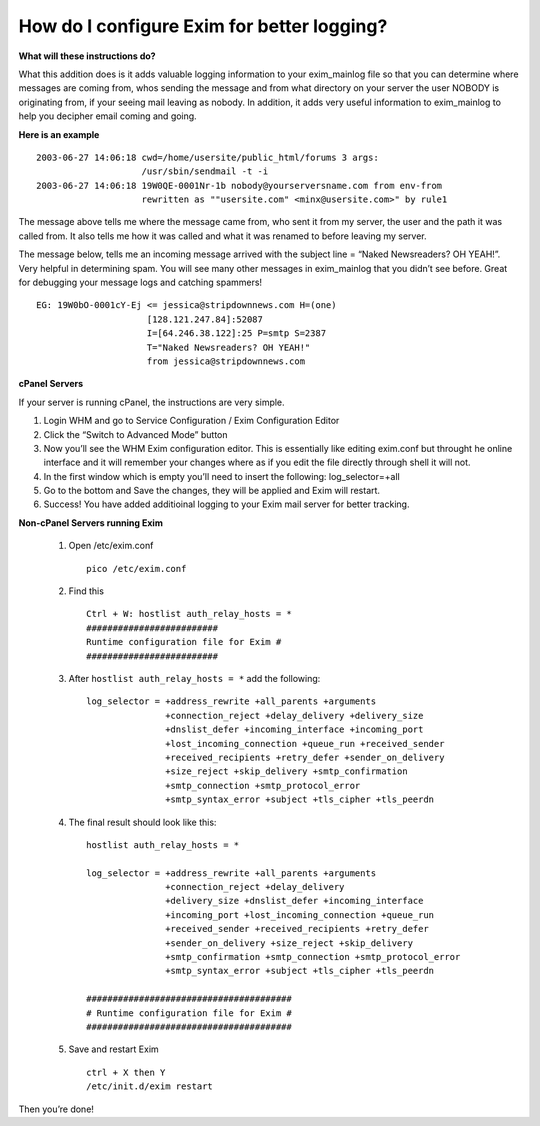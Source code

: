 How do I configure Exim for better logging?
===========================================

**What will these instructions do?**


What this addition does is it adds valuable logging information to your
exim_mainlog file so that you can determine where messages are coming from,
whos sending the message and from what directory on your server the user NOBODY
is originating from, if your seeing mail leaving as nobody. In addition, it
adds very useful information to exim_mainlog to help you decipher email coming
and going.

**Here is an example**

::

 2003-06-27 14:06:18 cwd=/home/usersite/public_html/forums 3 args:
                     /usr/sbin/sendmail -t -i
 2003-06-27 14:06:18 19W0QE-0001Nr-1b nobody@yourserversname.com from env-from
                     rewritten as ""usersite.com" <minx@usersite.com>" by rule1

The message above tells me where the message came from, who sent it from my
server, the user and the path it was called from. It also tells me how it was
called and what it was renamed to before leaving my server.

The message below, tells me an incoming message arrived with the subject line
= “Naked Newsreaders? OH YEAH!”. Very helpful in determining spam. You will see
many other messages in exim_mainlog that you didn’t see before. Great for
debugging your message logs and catching spammers!

::

 EG: 19W0bO-0001cY-Ej <= jessica@stripdownnews.com H=(one)
                      [128.121.247.84]:52087
                      I=[64.246.38.122]:25 P=smtp S=2387
                      T="Naked Newsreaders? OH YEAH!"
                      from jessica@stripdownnews.com

**cPanel Servers**

If your server is running cPanel, the instructions are very simple.

1. Login WHM and go to Service Configuration / Exim Configuration Editor
2. Click the “Switch to Advanced Mode” button
3. Now you’ll see the WHM Exim configuration editor. This is essentially like
   editing exim.conf but throught he online interface and it
   will remember your changes where as if you edit the file directly through
   shell it will not.
4. In the first window which is empty you’ll need to insert the following:
   log_selector=+all
5. Go to the bottom and Save the changes, they will be applied and Exim will
   restart.
6. Success! You have added additioinal logging to your Exim mail server for
   better tracking.

**Non-cPanel Servers running Exim**

    1. Open /etc/exim.conf
       ::

        pico /etc/exim.conf

    2. Find this
       ::

        Ctrl + W: hostlist auth_relay_hosts = *
        #########################
        Runtime configuration file for Exim #
        #########################

    3. After ``hostlist auth_relay_hosts = *`` add the following:
       ::

        log_selector = +address_rewrite +all_parents +arguments
                       +connection_reject +delay_delivery +delivery_size
                       +dnslist_defer +incoming_interface +incoming_port
                       +lost_incoming_connection +queue_run +received_sender
                       +received_recipients +retry_defer +sender_on_delivery
                       +size_reject +skip_delivery +smtp_confirmation
                       +smtp_connection +smtp_protocol_error
                       +smtp_syntax_error +subject +tls_cipher +tls_peerdn

    4. The final result should look like this:
       ::

        hostlist auth_relay_hosts = *

        log_selector = +address_rewrite +all_parents +arguments
                       +connection_reject +delay_delivery
                       +delivery_size +dnslist_defer +incoming_interface
                       +incoming_port +lost_incoming_connection +queue_run
                       +received_sender +received_recipients +retry_defer
                       +sender_on_delivery +size_reject +skip_delivery
                       +smtp_confirmation +smtp_connection +smtp_protocol_error
                       +smtp_syntax_error +subject +tls_cipher +tls_peerdn

        #######################################
        # Runtime configuration file for Exim #
        #######################################

    5. Save and restart Exim
       ::

         ctrl + X then Y
         /etc/init.d/exim restart

Then you’re done!

.. disqus::
